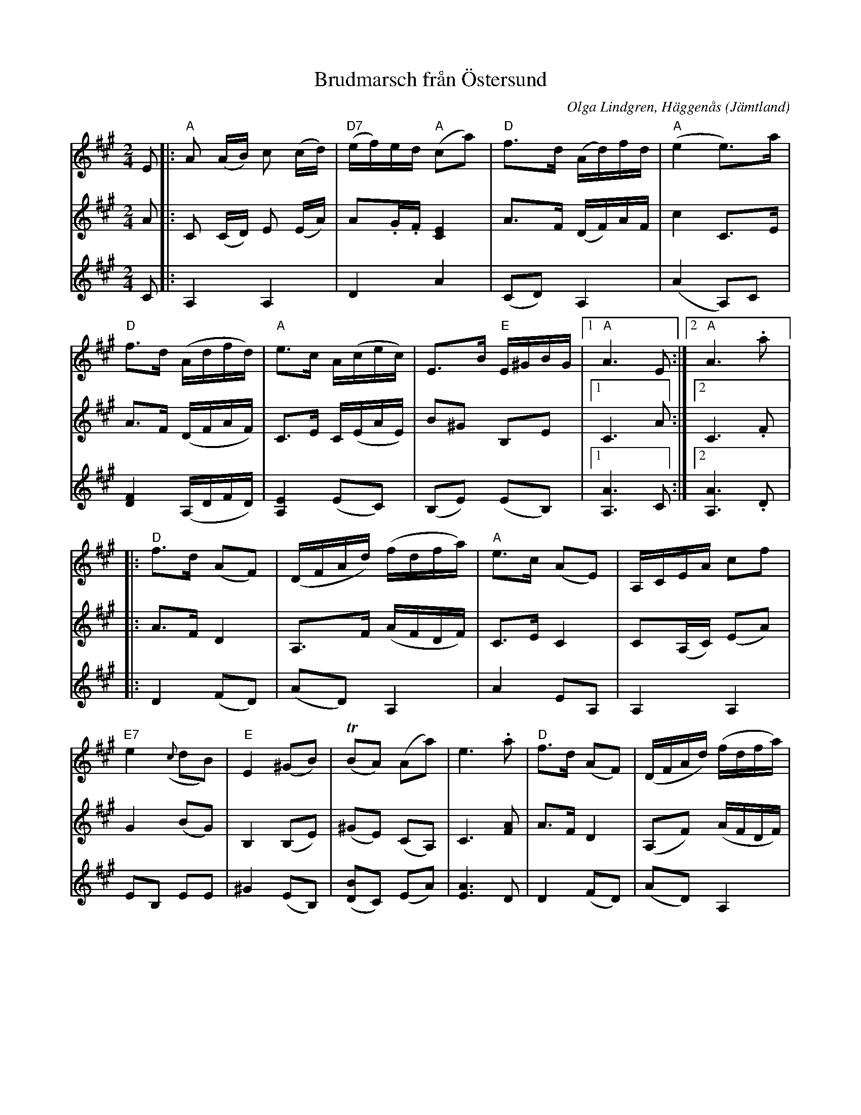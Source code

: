 %%abc-charset utf-8

X:1
T:Brudmarsch från Östersund
R:Marsch
C:Olga Lindgren, Häggenås
O:Jämtland
N:Upptecknad och arrangerad av Ol Jonsa, Lugnvik. Spelad av dottern Karin Johannesson, Östersund.
Z:Jon Bergström 
L:1/16
M:2/4
K:A
V:1
E2|:"A"A2 (AB) c2 (cd)|"D7"(ef)ed "A"(c2a2)|"D"f3d (Ad)fd|"A"(e4 e3)a|
"D"f3d (Adfd)|"A"e3c A(cec)|E3B "E"E^GBG|[1"A"A6 E2:|[2"A"A6 .a2|:
"D"f3d (A2F2)|(DFAd) (fdfa)|"A"e3c (A2E2)|A,CEA c2f2|
"E7"e4 ({c}d2B2)|"E"E4 (^G2B2)|(!trill!B2A2) (A2a2)|e6 .a2|"D"f3d (A2F2)|(DFAd) (fdfa)|
"A"e3c (A2E2)|(A,CEA) (c2f2)|"E7" e4 ({c}d2B2)|"E"E4 (G2B2)|"A"(!trill!B2A2) (A2c2)|[1A6 z2:|[2A8||
V:2
A2|:C2 (CD) E2 (EA)|A2.G.F [E4C4]|A3F (DF)AF|c4 C3E|A3F (DFAF)|C3E C(EAE)|B2^G2 B,2E2|[1C6 A2:|[2C6 .F2|:
A3F D4|A,3F (AFDF)|C3E C4|C2(A,C) (E2A2)|
G4 (B2G2)|B,4 (B,2E2)|(^G2E2) (C2A,2)|C6 [A2F2]|A3F D4|(A,2F2) (AFDF)|
C3E C4|C2(A,C) (E2A2)|^G4 (B2G2)|B,4 (B,2E2)|(G2E2) (C2A,2)|[1C6 z2:|[2C8||
V:3
C2|:A,4 A,4|D4 A4|(C2D2) A,4|(A4 A,2)C2|
[F4D4] (A,DFD)|[E4A,4] (E2C2)|(B,2E2) (E2B,2)|[1[A6A,6] C2:|[2[A6A,6] .D2|:
D4 (F2D2)|(A2D2) A,4|A4 E2A,2|A,4 A,4|
E2B,2 E2E2|^G4 (E2B,2)|([D2B2]C2) (E2A2)|[A6E6] D2|D4 (F2D2)|(A2D2) A,4|
A4 (E2A,2)|A,4 A,4|(E2B,2) E2E2|^G4 (E2B2)|(D2C2) (E2A2)|[1[A6A,6] z2:|[2[E8A,8]||

